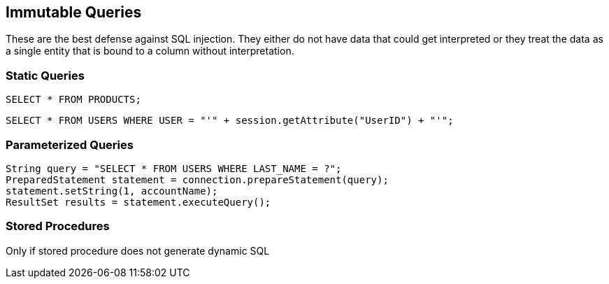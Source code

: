 == Immutable Queries

These are the best defense against SQL injection.  They either do not have data that could get interpreted or they treat the data as a single entity that is bound to a column without interpretation.

=== Static Queries
-------------------------------------------------------
SELECT * FROM PRODUCTS;
-------------------------------------------------------

-------------------------------------------------------
SELECT * FROM USERS WHERE USER = "'" + session.getAttribute("UserID") + "'";
-------------------------------------------------------

=== Parameterized Queries
-------------------------------------------------------
String query = "SELECT * FROM USERS WHERE LAST_NAME = ?";
PreparedStatement statement = connection.prepareStatement(query);
statement.setString(1, accountName);
ResultSet results = statement.executeQuery();
-------------------------------------------------------

=== Stored Procedures
Only if stored procedure does not generate dynamic SQL
